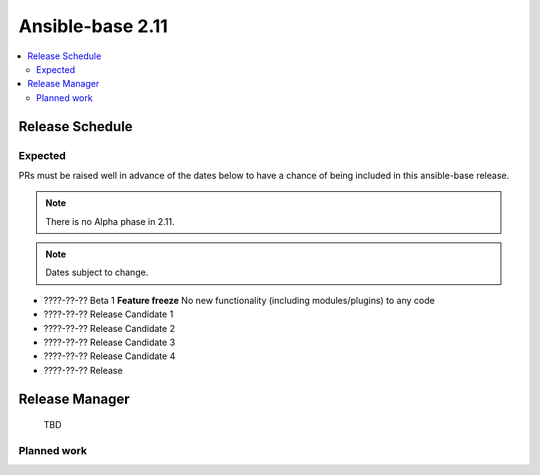 .. _base_roadmap_2_11:

=================
Ansible-base 2.11
=================

.. contents::
   :local:

Release Schedule
----------------

Expected
========

PRs must be raised well in advance of the dates below to have a chance of being included in this ansible-base release.

.. note:: There is no Alpha phase in 2.11.
.. note:: Dates subject to change.

- ????-??-?? Beta 1 **Feature freeze**
  No new functionality (including modules/plugins) to any code

- ????-??-?? Release Candidate 1
- ????-??-?? Release Candidate 2
- ????-??-?? Release Candidate 3
- ????-??-?? Release Candidate 4
- ????-??-?? Release

Release Manager
---------------

 TBD

Planned work
============
